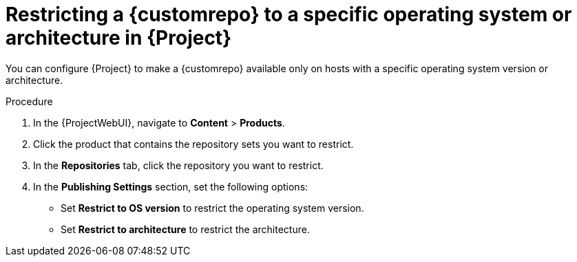 [id="Restricting_a_{customrepoid}_to_a_Specific_operating_system_Version_or_Architecture_in_Project_{context}"]
= Restricting a {customrepo} to a specific operating system or architecture in {Project}

You can configure {Project} to make a {customrepo} available only on hosts with a specific operating system version or architecture.
ifdef::client-content-dnf[]
For example, you can restrict a {customrepo} only to {RHEL}{nbsp}9 hosts.
endif::[]

ifdef::satellite[]
[NOTE]
====
Only restrict architecture and operating system version for custom products.
{Project} applies these restrictions automatically for Red{nbsp}Hat repositories.
====
endif::[]

.Procedure
. In the {ProjectWebUI}, navigate to *Content* > *Products*.
. Click the product that contains the repository sets you want to restrict.
. In the *Repositories* tab, click the repository you want to restrict.
. In the *Publishing Settings* section, set the following options:
+
* Set *Restrict to OS version* to restrict the operating system version.
+
* Set *Restrict to architecture* to restrict the architecture.
